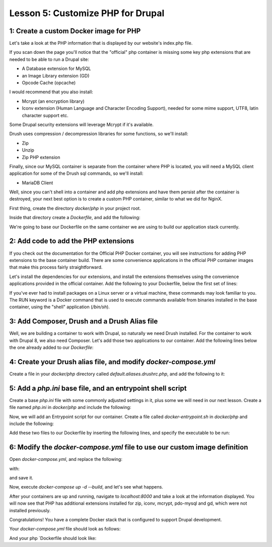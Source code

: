 Lesson 5:  Customize PHP for Drupal
===================================

1: Create a custom Docker image for PHP
#######################################

Let's take a look at the PHP information that is displayed by our website's index.php file.

If you scan down the page you'll notice that the "official" php container is missing some key php extensions that are needed to be able to run a Drupal site:

- A Database extension for MySQL
- an Image Library extension (GD)
- Opcode Cache (opcache)

I would recommend that you also install:

- Mcrypt (an encryption library)
- Iconv extension (Human Language and Character Encoding Support), needed for some mime support, UTF8, latin character support etc.

Some Drupal security extensions will leverage Mcrypt if it's available.

Drush uses compression / decompression libraries for some functions, so we'll install:

- Zip
- Unzip
- Zip PHP extension

Finally, since our MySQL container is separate from the container where PHP is located, you will need a MySQL client application for some of the Drush sql commands, so we'll install:

- MariaDB Client

Well, since you can't shell into a container and add php extensions and have them persist after the container is destroyed, your next best option is to create a custom PHP container, similar to what we did for NginX.

First thing, create the directory `docker/php` in your project root.

Inside that directory create a `Dockerfile`, and add the following:

.. code-block:: yaml
   :linenos:

    FROM php:7.0-fpm

    MAINTAINER Lisa Ridley "lhridley@gmail.com"

We're going to base our Dockerfile on the same container we are using to build our application stack currently.

2:  Add code to add the PHP extensions
######################################

If you check out the documentation for the Official PHP Docker container, you will see instructions for adding PHP extensions to the base container build.  There are some convenience applications in the official PHP container images that make this process fairly straightforward.

Let's install the dependencies for our extensions, and install the extensions themselves using the convenience applications provided in the official container.  Add the following to your Dockerfile, below the first set of lines:

.. code-block:: yaml
   :linenos:

    RUN apt-get update && apt-get install -y \
        libfreetype6-dev \
        libjpeg62-turbo-dev \
        libmcrypt-dev \
        libpng12-dev \
        unzip \
        zip \
        mariadb-client \
        && docker-php-ext-install -j$(nproc) iconv mcrypt \
        && docker-php-ext-configure gd --with-freetype-dir=/usr/include/ --with-jpeg-dir=/usr/include/ \
        && docker-php-ext-install -j$(nproc) gd \
        && docker-php-ext-install pdo_mysql \
        && docker-php-ext-install zip \
        && docker-php-ext-install opcache \
        && docker-php-ext-install zip

If you've ever had to install packages on a Linux server or a virtual machine, these commands may look familiar to you.  The RUN keyword is a Docker command that is used to execute commands available from binaries installed in the base container, using the "shell" application (`/bin/sh`).

3:  Add Composer, Drush and a Drush Alias file
##############################################

Well, we are building a container to work with Drupal, so naturally we need Drush installed.  For the container to work with Drupal 8, we also need Composer.  Let's add those two applications to our container.  Add the following lines below the one already added to our `Dockerfile`:

.. code-block:: yaml
   :linenos:

    # Register the COMPOSER_HOME environment variable
    # Add global binary directory to PATH and make sure to re-export it
    # Allow Composer to be run as root
    # Composer version
    ENV COMPOSER_HOME /composer
    ENV PATH /composer/vendor/bin:$PATH
    ENV COMPOSER_ALLOW_SUPERUSER 1
    ENV COMPOSER_VERSION 1.3.0

    # Setup the Composer installer
    RUN curl -o /tmp/composer-setup.php https://getcomposer.org/installer \
        && curl -o /tmp/composer-setup.sig https://composer.github.io/installer.sig \
        && php -r "if (hash('SHA384', file_get_contents('/tmp/composer-setup.php')) !== trim(file_get_contents('/tmp/composer-setup.sig'))) { unlink('/tmp/composer-setup.php'); echo 'Invalid installer' . PHP_EOL; exit(1); }" \

    # Install Composer
        && php /tmp/composer-setup.php --no-ansi --install-dir=/usr/local/bin --filename=composer --version=${COMPOSER_VERSION} && rm -rf /tmp/composer-setup.php \
    # Install Prestissimo plugin for Composer -- allows for parallel processing of packages during install / update
        && composer global require "hirak/prestissimo:^0.3" \
        && chown -Rf www-data:www-data /composer \
        && mkdir /var/www/docroot \
        && chown -Rf www-data:www-data /var/www \
    # Install Drush
        && mkdir /usr/local/drush \
        && cd /usr/local/drush \
        && composer init --require=drush/drush:8.* -n \
        && composer config bin-dir /usr/local/bin \
        && composer install \
        && drush init -y \
    # Set up default location for drush alias files
        && mkdir -p /etc/drush/site-aliases

    # Copy drush alias file into image
    COPY default.aliases.drushrc.php /etc/drush/site-aliases/

    # Install Mailhog Sendmail support:
    RUN apt-get update -qq && apt-get install -yq git golang-go \
        && mkdir -p /opt/go \
        && export GOPATH=/opt/go \
        && go get github.com/mailhog/mhsendmail

4: Create your Drush alias file, and modify `docker-compose.yml`
################################################################

Create a file in your `docker/php` directory called `default.aliases.drushrc.php`, and add the following to it:

.. code-block:: php
   :linenos:

    <?php
    $aliases[isset($_SERVER['PHP_SITE_NAME']) ? $_SERVER['PHP_SITE_NAME'] : 'dev'] = [
      'root' => '/var/www/html/' . (isset($_SERVER['PHP_DOCROOT']) ? $_SERVER['PHP_DOCROOT'] : ''),
      'uri' => isset($_SERVER['PHP_HOST_NAME']) ? $_SERVER['PHP_HOST_NAME'] : 'localhost:8000',
    ];

5:  Add a `php.ini` base file, and an entrypoint shell script
#############################################################

Create a base `php.ini` file with some commonly adjusted settings in it, plus some we will need in our next lesson.  Create a file named `php.ini` in `docker/php` and include the following:

.. code-block:: ini
   :linenos:

    ; php.ini
    [php]
    memory_limit = 192M
    allow_url_include = On
    ;post_max_size =
    ;upload_max_filesize =
    ;max_execution_time =

    [opcache]
    opcache.enable = On
    opcache.validate_timestamps = 1
    opcache.revalidate_freq = 2
    opcache.max_accelerated_files = 20000
    opcache.memory_consumption = 64
    opcache.interned_strings_buffer = 16
    opcache.fast_shutdown = 1

    [mailhog]
    ; Mailhog php.ini settings.
    sendmail_path = "/opt/go/bin/mhsendmail --smtp-addr=mailhog:1025"

Now, we will add an Entrypoint script for our container.  Create a file called `docker-entrypoint.sh` in `docker/php` and include the following:

.. code-block:: bash
   :linenos:

    #!/bin/bash

    set -eo pipefail

    if [ -n "$PHP_MEMORY_LIMIT" ]; then
         sed -i 's@^memory_limit.*@'"memory_limit = ${PHP_MEMORY_LIMIT}"'@' \
     /usr/local/etc/php/conf.d/php.ini
    fi

    if [ -n "$PHP_MAX_EXECUTION_TIME" ]; then
         sed -i 's@^;max_execution_time.*@'"max_execution_time = \
         ${PHP_MAX_EXECUTION_TIME}"'@' /usr/local/etc/php/conf.d/php.ini
    fi

    if [ -n "$PHP_POST_MAX_SIZE" ]; then
         sed -i 's@^;post_max_size.*@'"post_max_size = ${PHP_POST_MAX_SIZE}"'@' \
         /usr/local/etc/php/conf.d/php.ini
    fi

    if [ -n "$PHP_UPLOAD_MAX_FILESIZE" ]; then
         sed -i 's@^;upload_max_filesize.*@'"upload_max_filesize = \
         ${PHP_UPLOAD_MAX_FILESIZE}"'@' /usr/local/etc/php/conf.d/php.ini
    fi

    exec "$@"


Add these two files to our Dockerfile by inserting the following lines, and specify the executable to be run:

.. code-block:: YAML
   :linenos:


    # Add php.ini base file
    COPY php.ini /usr/local/etc/php/conf.d/php.ini

    # Add entrypoint script
    COPY docker-entrypoint.sh /usr/local/bin/
    # Make sure it's executable
    RUN chmod a+x /usr/local/bin/docker-entrypoint.sh

    ENTRYPOINT ["/usr/local/bin/docker-entrypoint.sh"]

    CMD ["php-fpm"]


6:  Modify the `docker-compose.yml` file to use our custom image definition
###########################################################################

Open `docker-compose.yml`, and replace the following:

.. code-block:: ini
   :linenos:

    php:
      image: php:7.0-fpm
      expose:
        - 9000
      volumes:
        - ./web:/var/www/html/web

with:

.. code-block:: yaml
   :linenos:

    php:
      build: ./docker/php/
      expose:
        - 9000
      volumes:
        - .:/var/www/html
      environment:
        PHP_MEMORY_LIMIT: 256M
        PHP_MAX_EXECUTION_TIME: 120
        # If you set this,make sure you also set it for Nginx
        PHP_POST_MAX_SIZE: 16M
        PHP_UPLOAD_MAX_FILESIZE: 16M
        # used by Drush Alias; if not specified Drush defaults to dev
        PHP_SITE_NAME: dev
        # used by Drush alias; if not specified Drush defaults to localhost:8000
        PHP_HOST_NAME: localhost:8000
        # Make this the same for Nginx
        PHP_DOCROOT: www

and save it.

Now, execute `docker-compose up -d --build`, and let's see what happens.

After your containers are up and running, navigate to `localhost:8000` and take a look at the information displayed.  You will now see that PHP has additional extensions installed for zip, iconv, mcrypt, pdo-mysql and gd, which were not installed previously.

Congratulations!  You have a complete Docker stack that is configured to support Drupal development.

Your `docker-compose.yml` file should look as follows:

.. code-block:: yaml
   :linenos:

    version: '3'

    services:
      web:
        build: ./docker/nginx/
        ports:
          - 8000:80
        volumes:
          - .:/var/www/html
        depends_on:
          - php
        environment:
          NGINX_DOCROOT: www
          NGINX_SERVER_NAME: localhost
           Set to the same as the PHP_POST_MAX_SIZE, but use lowercase "m"
          NGINX_MAX_BODY_SIZE: 16m

      php:
        build: ./docker/php/
        expose:
          - 9000
        volumes:
          - .:/var/www/html
        environment:
          PHP_MEMORY_LIMIT: 256M
          PHP_MAX_EXECUTION_TIME: 120
          # If you set this,make sure you also set it for Nginx
          PHP_POST_MAX_SIZE: 16M
          PHP_UPLOAD_MAX_FILESIZE: 16M
          # used by Drush Alias; if not specified Drush defaults to dev
          PHP_SITE_NAME: dev
          # used by Drush alias; if not specified Drush defaults to localhost:8000
          PHP_HOST_NAME: localhost:8000
          # Make this the same for Nginx
          PHP_DOCROOT: www

      db:
        image: mariadb:10.3.0
        environment:
          MYSQL_ROOT_PASSWORD: root
          MYSQL_DATABASE: drupal
          MYSQL_USER: drupal
          MYSQL_PASSWORD: drupal
        command: --character-set-server=utf8mb4 --collation-server=utf8mb4_unicode_ci # The simple way to override the mariadb config.
        volumes:
          - mysql-data:/var/lib/mysql
          - ./data:/docker-entrypoint-initdb.d # Place init .sql file(s) here.

    volumes:
      mysql-data:
        driver: local

And your php `Dockerfile should look like:

.. code-block:: yaml
   :linenos:

    FROM php:7.0-fpm

    MAINTAINER Lisa Ridley "lhridley@gmail.com"

    RUN apt-get update && apt-get install -y \
    libfreetype6-dev \
    libjpeg62-turbo-dev \
    libmcrypt-dev \
    libpng12-dev \
    unzip \
    zip \
    mariadb-client \
    && docker-php-ext-install -j$(nproc) iconv mcrypt \
    && docker-php-ext-configure gd --with-freetype-dir=/usr/include/ --with-jpeg-dir=/usr/include/ \
    && docker-php-ext-install -j$(nproc) gd \
    && docker-php-ext-install pdo_mysql \
    && docker-php-ext-install zip \
    && docker-php-ext-install opcache \
    && docker-php-ext-install zip

    # Register the COMPOSER_HOME environment variable
    # Add global binary directory to PATH and make sure to re-export it
    # Allow Composer to be run as root
    # Composer version
    ENV COMPOSER_HOME /composer
    ENV PATH /composer/vendor/bin:$PATH
    ENV COMPOSER_ALLOW_SUPERUSER 1
    ENV COMPOSER_VERSION 1.3.0

    # Setup the Composer installer
    RUN curl -o /tmp/composer-setup.php https://getcomposer.org/installer \
        && curl -o /tmp/composer-setup.sig https://composer.github.io/installer.sig \
        && php -r "if (hash('SHA384', file_get_contents('/tmp/composer-setup.php')) !== trim(file_get_contents('/tmp/composer-setup.sig'))) { unlink('/tmp/composer-setup.php'); echo 'Invalid installer' . PHP_EOL; exit(1); }" \

    # Install Composer
        && php /tmp/composer-setup.php --no-ansi --install-dir=/usr/local/bin --filename=composer --version=${COMPOSER_VERSION} && rm -rf /tmp/composer-setup.php \
    # Install Prestissimo plugin for Composer -- allows for parallel processing of packages during install / update
        && composer global require "hirak/prestissimo:^0.3" \
        && chown -Rf www-data:www-data /composer \
        && mkdir /var/www/docroot \
        && chown -Rf www-data:www-data /var/www \
    # Install Drush
        && mkdir /usr/local/drush \
        && cd /usr/local/drush \
        && composer init --require=drush/drush:8.* -n \
        && composer config bin-dir /usr/local/bin \
        && composer install \
        && drush init -y \
    # Set up default location for drush alias files
        && mkdir -p /etc/drush/site-aliases

    # Copy drush alias file into image
    COPY default.aliases.drushrc.php /etc/drush/site-aliases/

    # Install Mailhog Sendmail support:
    RUN apt-get update -qq && apt-get install -yq git golang-go \
        && mkdir -p /opt/go \
        && export GOPATH=/opt/go \
        && go get github.com/mailhog/mhsendmail
    # Add php.ini base file
    COPY php.ini /usr/local/etc/php/conf.d/php.ini

    # Add entrypoint script
    COPY docker-entrypoint.sh /usr/local/bin/
    # Make sure it's executable
    RUN chmod a+x /usr/local/bin/docker-entrypoint.sh

    ENTRYPOINT ["/usr/local/bin/docker-entrypoint.sh"]

    CMD ["php-fpm"]

